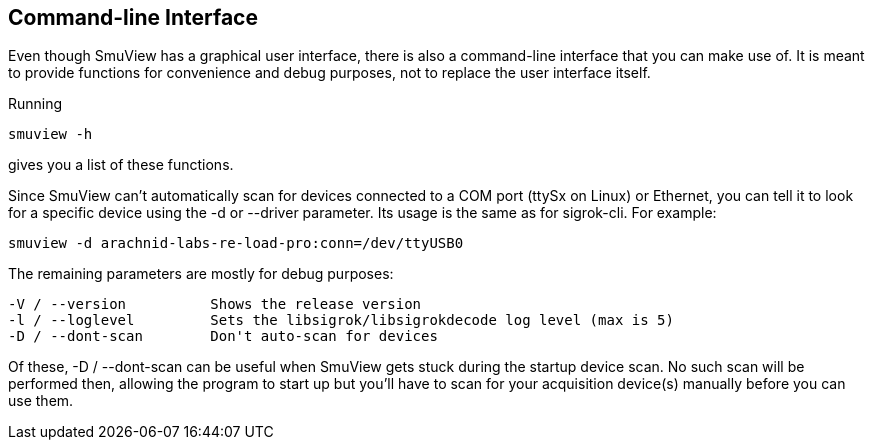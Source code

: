 == Command-line Interface

Even though SmuView has a graphical user interface, there is also a command-line interface that
you can make use of. It is meant to provide functions for convenience and debug purposes, not to
replace the user interface itself.

Running

	smuview -h

gives you a list of these functions.

Since SmuView can't automatically scan for devices connected to a COM port (ttySx on Linux) or
Ethernet, you can tell it to look for a specific device using the -d or --driver parameter. Its
usage is the same as for sigrok-cli. For example:

	smuview -d arachnid-labs-re-load-pro:conn=/dev/ttyUSB0

The remaining parameters are mostly for debug purposes:

	-V / --version		Shows the release version
	-l / --loglevel		Sets the libsigrok/libsigrokdecode log level (max is 5)
	-D / --dont-scan	Don't auto-scan for devices

Of these, -D / --dont-scan can be useful when SmuView gets stuck during the startup device scan.
No such scan will be performed then, allowing the program to start up but you'll have to scan for
your acquisition device(s) manually before you can use them.
